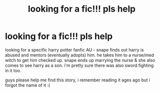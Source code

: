#+TITLE: looking for a fic!!! pls help

* looking for a fic!!! pls help
:PROPERTIES:
:Author: riverholmes_
:Score: 2
:DateUnix: 1588603428.0
:DateShort: 2020-May-04
:FlairText: What's That Fic?
:END:
looking for a specific harry potter fanfic AU - snape finds out harry is abused and mentors (eventually adopts) him. he takes him to a nurse/med witch to get him checked up. snape ends up marrying the nurse & she also comes to see harry as a son. i'm pretty sure there was also sword fighting in it too.

guys please help me find this story, i remember reading it ages ago but i forgot the name of it :(

